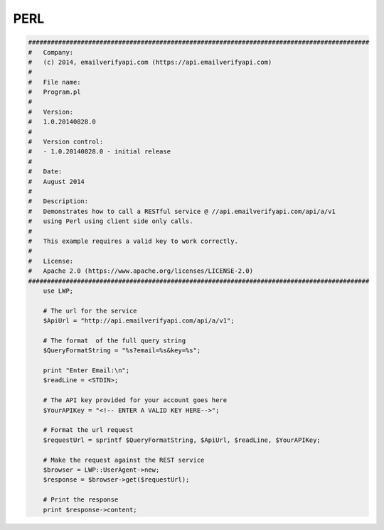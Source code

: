 PERL
====

.. code:: perl

    ###########################################################################################
    #   Company:
    #   (c) 2014, emailverifyapi.com (https://api.emailverifyapi.com)
    #
    #   File name:
    #   Program.pl
    #
    #   Version:
    #   1.0.20140828.0
    #
    #   Version control:
    #   - 1.0.20140828.0 - initial release
    #
    #   Date:
    #   August 2014
    #
    #   Description:
    #   Demonstrates how to call a RESTful service @ //api.emailverifyapi.com/api/a/v1
    #   using Perl using client side only calls.
    #
    #   This example requires a valid key to work correctly.
    #
    #   License:
    #   Apache 2.0 (https://www.apache.org/licenses/LICENSE-2.0)
    ###########################################################################################
	use LWP;

	# The url for the service
	$ApiUrl = "http://api.emailverifyapi.com/api/a/v1";

	# The format  of the full query string
	$QueryFormatString = "%s?email=%s&key=%s";

	print "Enter Email:\n";
	$readLine = <STDIN>;

	# The API key provided for your account goes here
	$YourAPIKey = "<!-- ENTER A VALID KEY HERE-->";

	# Format the url request
	$requestUrl = sprintf $QueryFormatString, $ApiUrl, $readLine, $YourAPIKey;

	# Make the request against the REST service
	$browser = LWP::UserAgent->new;
	$response = $browser->get($requestUrl);

	# Print the response
	print $response->content;
